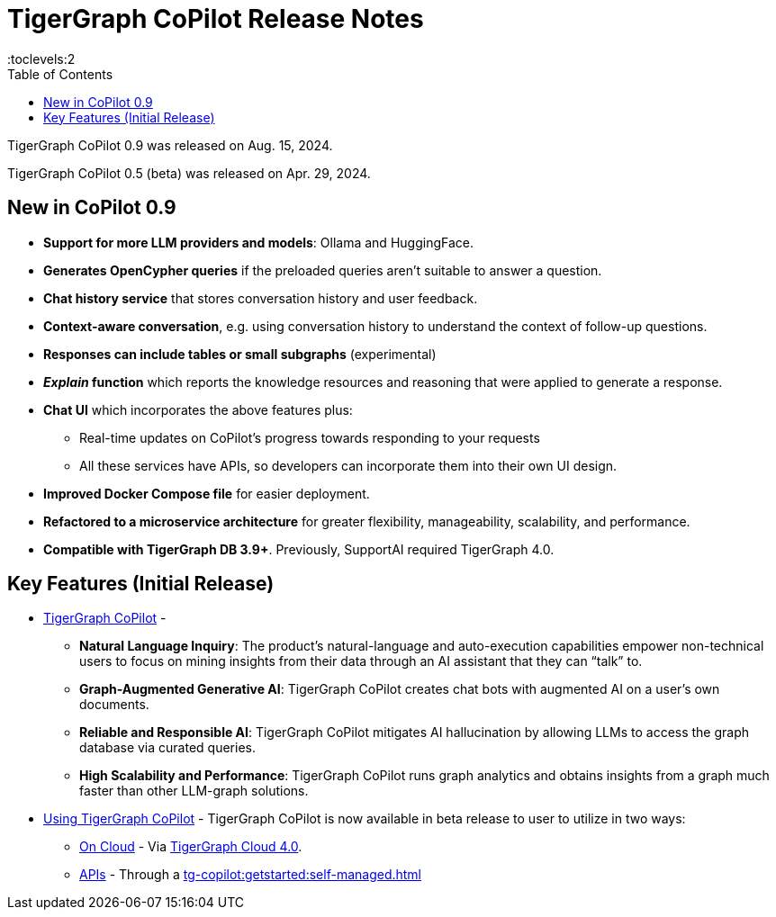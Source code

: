= TigerGraph CoPilot Release Notes
:experimental:
//:page-aliases: change-log.adoc, release-notes.adoc
:toc:
:toclevels:2

TigerGraph CoPilot 0.9 was released on Aug. 15, 2024.

TigerGraph CoPilot 0.5 (beta) was released on Apr. 29, 2024.

== New in CoPilot 0.9

** *Support for more LLM providers and models*: Ollama and HuggingFace.

** *Generates OpenCypher queries* if the preloaded queries aren't suitable to answer a question.

** *Chat history service* that stores conversation history and user feedback.

** *Context-aware conversation*, e.g. using conversation history to understand the context of follow-up questions.

** *Responses can include tables or small subgraphs* (experimental)

** *_Explain_ function* which reports the knowledge resources and reasoning that were applied to generate a response.

** *Chat UI* which incorporates the above features plus:
* Real-time updates on CoPilot's progress towards responding to your requests

* All these services have APIs, so developers can incorporate them into their own UI design.

** *Improved Docker Compose file* for easier deployment.

** *Refactored to a microservice architecture*
for greater flexibility, manageability, scalability, and performance.

** *Compatible with TigerGraph DB 3.9+*. Previously, SupportAI required TigerGraph 4.0.

== Key Features (Initial Release)

* xref:tg-copilot:intro:overview.adoc[TigerGraph CoPilot] -
** *Natural Language Inquiry*: The product’s natural-language and auto-execution capabilities empower non-technical users to focus on mining insights from their data through an AI assistant that they can “talk” to.

** *Graph-Augmented Generative AI*: TigerGraph CoPilot creates chat bots with augmented AI on a user’s own documents.

** *Reliable and Responsible AI*: TigerGraph CoPilot mitigates AI hallucination by allowing LLMs to access the graph database via curated queries.

** *High Scalability and Performance*: TigerGraph CoPilot runs graph analytics and obtains insights from a graph much faster than other LLM-graph solutions.

* xref:using-copilot:index.adoc[Using TigerGraph CoPilot] - TigerGraph CoPilot is now available in beta release to user to utilize in two ways:
** xref:tg-copilot:using-copilot:how2-use-on-cloud.adoc[On Cloud] - Via xref:tg-copilot:getstarted:oncloud.adoc[TigerGraph Cloud 4.0].
** xref:tg-copilot:using-copilot:how2-use-api.adoc[APIs] - Through a xref:tg-copilot:getstarted:self-managed.adoc[]



////
== Fixed issues
=== Fixed and Improved [v number]

==== Functionality
* Description (Ticket Number)

==== Crashes and Deadlocks

* Description (Ticket Number)

==== Improvements

* Description (Ticket Number)


== Known Issues and Limitations

[cols="4", separator=¦ ]
|===
¦ Description ¦ Found In ¦ Workaround ¦ Fixed In

|===

== Compatibility Issues

[cols="2", separator=¦ ]
|===
¦ Description ¦ Version Introduced

|===


== Deprecations

[cols="3", separator=¦ ]
|===
¦ Description ¦ Deprecated ¦ Removed

|===

== Release notes for previous versions
* TBD
////

